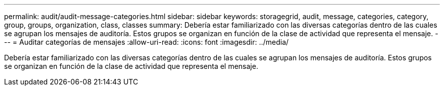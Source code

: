 ---
permalink: audit/audit-message-categories.html 
sidebar: sidebar 
keywords: storagegrid, audit, message, categories, category, group, groups, organization, class, classes 
summary: Debería estar familiarizado con las diversas categorías dentro de las cuales se agrupan los mensajes de auditoría. Estos grupos se organizan en función de la clase de actividad que representa el mensaje. 
---
= Auditar categorías de mensajes
:allow-uri-read: 
:icons: font
:imagesdir: ../media/


[role="lead"]
Debería estar familiarizado con las diversas categorías dentro de las cuales se agrupan los mensajes de auditoría. Estos grupos se organizan en función de la clase de actividad que representa el mensaje.
